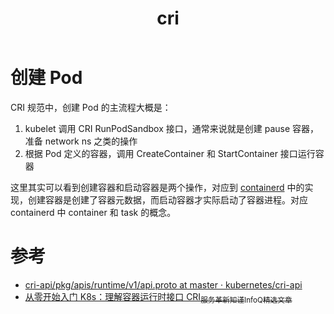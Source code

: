 :PROPERTIES:
:ID:       27DBED3A-A4B2-4C1C-BFCD-C958D5A4BB17
:END:
#+TITLE: cri

* 创建 Pod
  CRI 规范中，创建 Pod 的主流程大概是：
  1. kubelet 调用 CRI RunPodSandbox 接口，通常来说就是创建 pause 容器，准备 network ns 之类的操作
  2. 根据 Pod 定义的容器，调用 CreateContainer 和 StartContainer 接口运行容器

  这里其实可以看到创建容器和启动容器是两个操作，对应到 [[id:AD8C376C-22AD-4FF6-BE8C-30AA14BE29D0][containerd]] 中的实现，创建容器是创建了容器元数据，而启动容器才实际启动了容器进程。对应 containerd 中 container 和 task 的概念。

* 参考
  + [[https://github.com/kubernetes/cri-api/blob/master/pkg/apis/runtime/v1/api.proto][cri-api/pkg/apis/runtime/v1/api.proto at master · kubernetes/cri-api]]
  + [[https://www.infoq.cn/article/eah8zm3vh8mgwot5hokc][从零开始入门 K8s：理解容器运行时接口 CRI_服务革新_知谨_InfoQ精选文章]]

